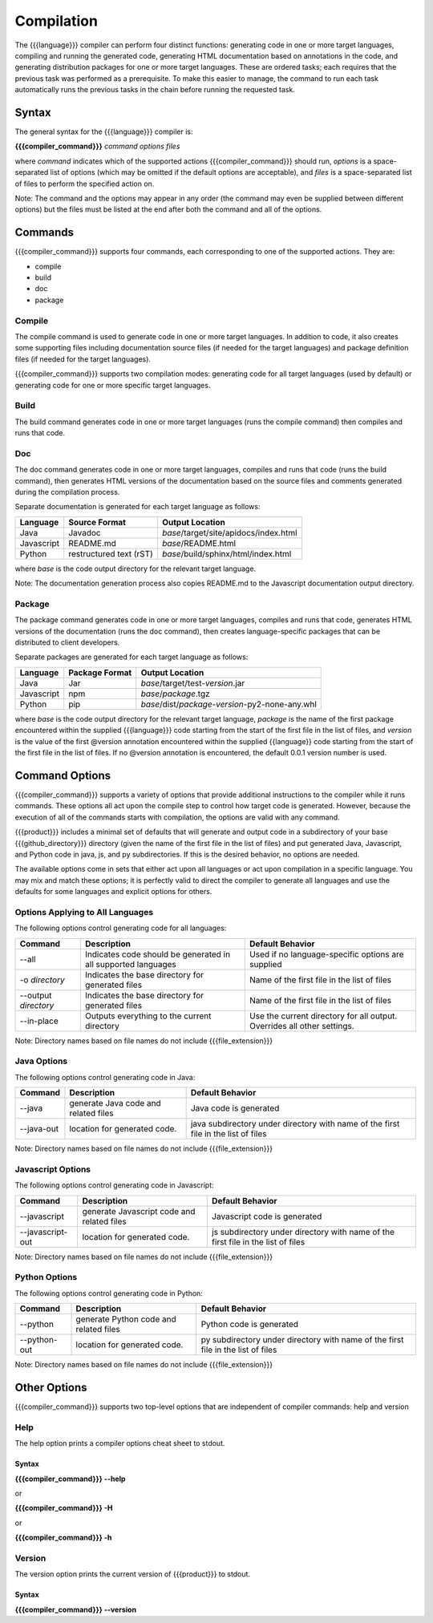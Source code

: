 Compilation
===========

The {{{language}}} compiler can perform four distinct functions: generating code in one or more target languages, compiling and running the generated code, generating HTML documentation based on annotations in the code, and generating distribution packages for one or more target languages. These are ordered tasks; each requires that the previous task was performed as a prerequisite. To make this easier to manage, the command to run each task automatically runs the previous tasks in the chain before running the requested task.

Syntax
------

The general syntax for the {{{language}}} compiler is:

**{{{compiler_command}}}** *command* *options* *files*

where *command* indicates which of the supported actions {{{compiler_command}}} should run, *options* is a space-separated list of options (which may be omitted if the default options are acceptable), and *files* is a space-separated list of files to perform the specified action on.

Note: The command and the options may appear in any order (the command may even be supplied between different options) but the files must be listed at the end after both the command and all of the options.

Commands
--------

{{{compiler_command}}} supports four commands, each corresponding to one of the supported actions. They are:

* compile
* build
* doc
* package

Compile
~~~~~~~

The compile command is used to generate code in one or more target languages. In addition to code, it also creates some supporting files including documentation source files (if needed for the target languages) and package definition files (if needed for the target languages).

{{{compiler_command}}} supports two compilation modes: generating code for all target languages (used by default) or generating code for one or more specific target languages.

Build
~~~~~

The build command generates code in one or more target languages (runs the compile command) then compiles and runs that code.

Doc
~~~

The doc command generates code in one or more target languages, compiles and runs that code (runs the build command), then generates HTML versions of the documentation based on the source files and comments generated during the compilation process.

Separate documentation is generated for each target language as follows:

========== ======================= =====================================
Language   Source Format           Output Location                      
========== ======================= =====================================
Java       Javadoc                 *base*/target/site/apidocs/index.html
Javascript README.md               *base*/README.html                   
Python     restructured text (rST) *base*/build/sphinx/html/index.html  
========== ======================= =====================================

where *base* is the code output directory for the relevant target language.

Note: The documentation generation process also copies README.md to the Javascript documentation output directory.

Package
~~~~~~~

The package command generates code in one or more target languages, compiles and runs that code, generates HTML versions of the documentation (runs the doc command), then creates language-specific packages that can be distributed to client developers.

Separate packages are generated for each target language as follows:

========== ======================= ============================================
Language   Package Format          Output Location                             
========== ======================= ============================================
Java       Jar                     *base*/target/test-*version*.jar                
Javascript npm                     *base*/*package*.tgz                        
Python     pip                     *base*/dist/*package*-*version*-py2-none-any.whl  
========== ======================= ============================================

where *base* is the code output directory for the relevant target language, *package* is the name of the first package encountered within the supplied {{{language}}} code starting from the start of the first file in the list of files, and *version* is the value of the first @version annotation encountered within the supplied {{language}} code starting from the start of the first file in the list of files. If no @version annotation is encountered, the default 0.0.1 version number is used.

Command Options
---------------

{{{compiler_command}}} supports a variety of options that provide additional instructions to the compiler while it runs commands. These options all act upon the compile step to control how target code is generated. However, because the execution of all of the commands starts with compilation, the options are valid with any command.

{{{product}}} includes a minimal set of defaults that will generate and output code in a subdirectory of your base {{{github_directory}}} directory (given the name of the first file in the list of files) and put generated Java, Javascript, and Python code in java, js, and py subdirectories. If this is the desired behavior, no options are needed.

The available options come in sets that either act upon all languages or act upon compilation in a specific language. You may mix and match these options; it is perfectly valid to direct the compiler to generate all languages and use the defaults for some languages and explicit options for others.

Options Applying to All Languages
~~~~~~~~~~~~~~~~~~~~~~~~~~~~~~~~~

The following options control generating code for all languages:

==================== ============================================================= ===============================================================
Command              Description                                                   Default Behavior                                                       
==================== ============================================================= ===============================================================
--all                Indicates code should be generated in all supported languages Used if no language-specific options are supplied                      
-o *directory*       Indicates the base directory for generated files              Name of the first file in the list of files                            
--output *directory* Indicates the base directory for generated files              Name of the first file in the list of files                            
--in-place           Outputs everything to the current directory                   Use the current directory for all output. Overrides all other settings.
==================== ============================================================= ===============================================================

Note: Directory names based on file names do not include {{{file_extension}}}

Java Options
~~~~~~~~~~~~

The following options control generating code in Java:

========== ==================================== ===========================================
Command    Description                          Default Behavior                                
========== ==================================== ===========================================
--java     generate Java code and related files Java code is generated        
--java-out location for generated code.         java subdirectory under directory with name of the first file in the list of files
========== ==================================== ===========================================

Note: Directory names based on file names do not include {{{file_extension}}}

Javascript Options
~~~~~~~~~~~~~~~~~~

The following options control generating code in Javascript:

================ ========================================== ===========================================
Command          Description                                Default Behavior                              
================ ========================================== ===========================================
--javascript     generate Javascript code and related files Javascript code is generated        
--javascript-out location for generated code.               js subdirectory under directory with name of the first file in the list of files
================ ========================================== ===========================================

Note: Directory names based on file names do not include {{{file_extension}}}

Python Options
~~~~~~~~~~~~~~

The following options control generating code in Python:

================ ====================================== ===========================================
Command          Description                            Default Behavior                                
================ ====================================== ===========================================
--python         generate Python code and related files Python code is generated        
--python-out     location for generated code.           py subdirectory under directory with name of the first file in the list of files
================ ====================================== ===========================================

Note: Directory names based on file names do not include {{{file_extension}}}

Other Options
-------------

{{{compiler_command}}} supports two top-level options that are independent of compiler commands: help and version

Help
~~~~

The help option prints a compiler options cheat sheet to stdout.

Syntax
++++++

**{{{compiler_command}}} --help**

or

**{{{compiler_command}}} -H**

or

**{{{compiler_command}}} -h**

Version
~~~~~~~

The version option prints the current version of {{{product}}} to stdout.

Syntax
++++++

**{{{compiler_command}}} --version**
